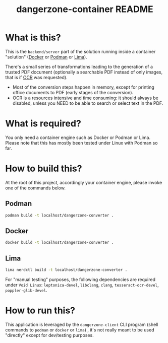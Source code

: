 #+TITLE: dangerzone-container README

* What is this?

This is the =backend/server= part of the solution running inside a container "solution" ([[https://www.docker.com/][Docker]] or [[https://podman.io/][Podman]] or [[https://github.com/lima-vm/lima][Lima]]).

There's a small series of transformations leading to the generation of a trusted PDF document (optionally a searchable PDF instead of only images, that is if [[https://en.wikipedia.org/wiki/Optical_character_recognition][OCR]] was requested).
- Most of the conversion steps happen in memory, except for printing office documents to PDF (early stages of the conversion).
- OCR is a resources intensive and time consuming: it should always be disabled, unless you NEED to be able to search or select text in the PDF.

[[./images/architecture.png]]

* What is required?

You only need a container engine such as Docker or Podman or Lima. Please note that this has mostly been tested under Linux with Podman so far.

* How to build this?

At the root of this project, accordingly your container engine, please invoke one of the commands below.

** Podman

#+begin_src sh
  podman build -t localhost/dangerzone-converter .
#+end_src

** Docker

#+begin_src sh
  docker build -t localhost/dangerzone-converter .
#+end_src

** Lima

#+begin_src sh
  lima nerdctl build -t localhost/dangerzone-converter .
#+end_src

For "manual testing" purposes, the following dependencies are required under =Void Linux=: =leptonica-devel=, =libclang=, =clang=, =tesseract-ocr-devel=, =poppler-glib-devel=.

* How to run this?

This application is leveraged by the =dangerzone-client= CLI program (shell commands to =podman= or =docker= or =lima=) , it's not really meant to be used "directly" except for dev/testing purposes.
